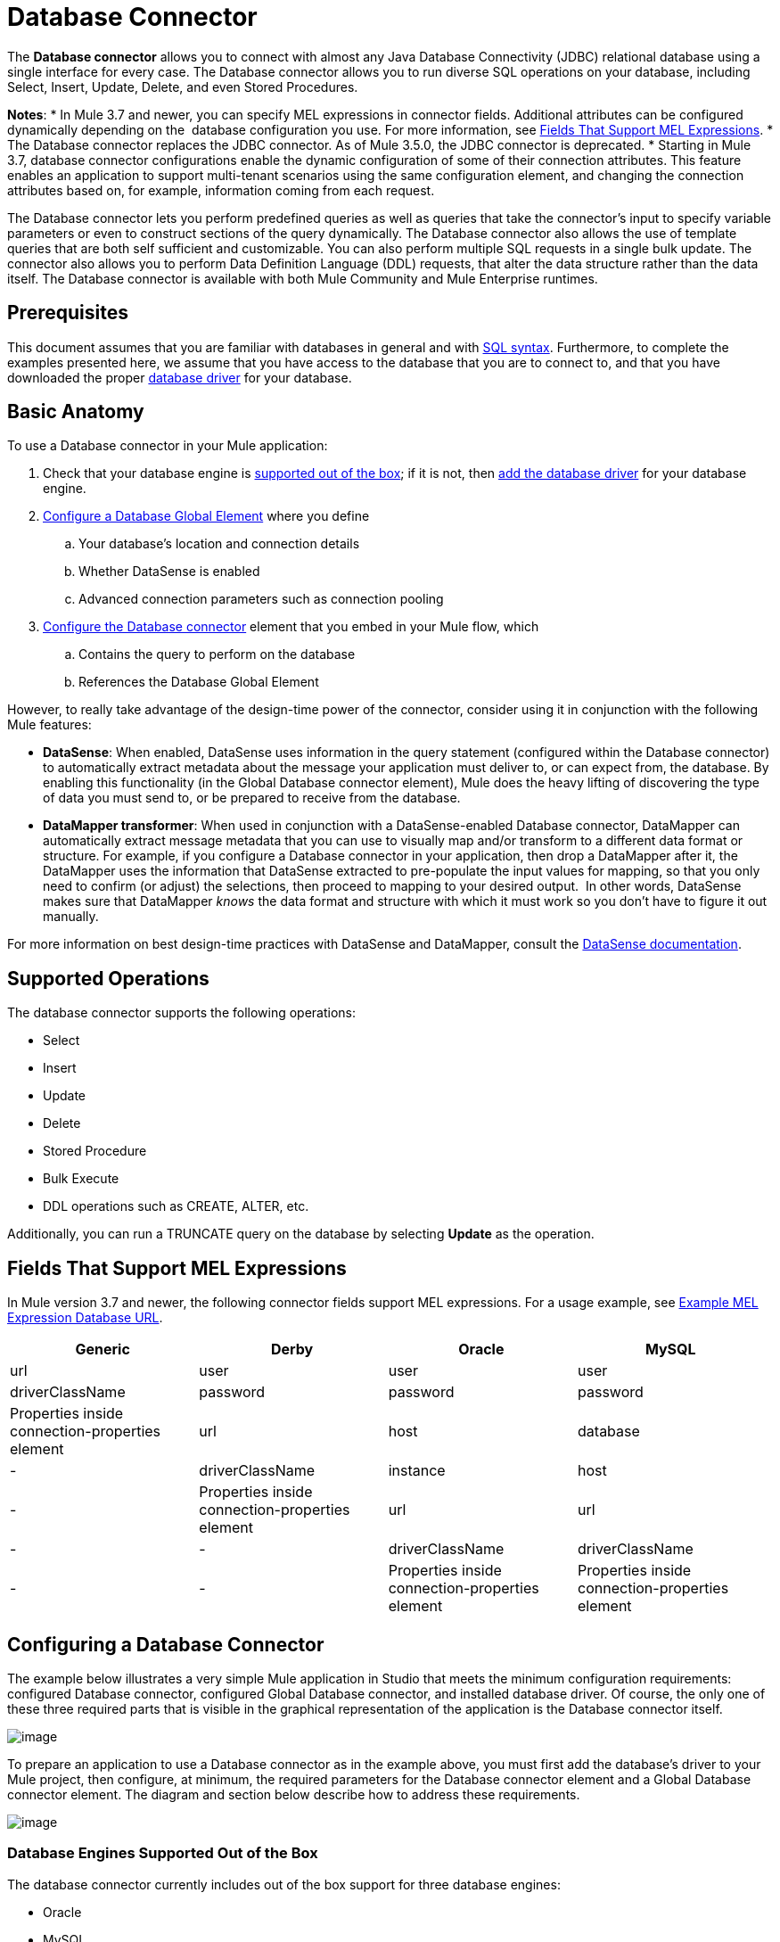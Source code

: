= Database Connector
:keywords: database connector, jdbc, anypoint studio, esb, data base, connectors, mysql, stored procedure, sql, derby, oracle

The *Database connector* allows you to connect with almost any Java Database Connectivity (JDBC) relational database using a single interface for every case. The Database connector allows you to run diverse SQL operations on your database, including Select, Insert, Update, Delete, and even Stored Procedures.

*Notes*:
* In Mule 3.7 and newer, you can specify MEL expressions in connector fields. Additional attributes can be configured dynamically depending on the  database configuration you use. For more information, see link:#DatabaseConnector-MELFields[Fields That Support MEL Expressions].
* The Database connector replaces the JDBC connector. As of Mule 3.5.0, the JDBC connector is deprecated.
* Starting in Mule 3.7, database connector configurations enable the dynamic configuration of some of their connection attributes. This feature enables an application to support multi-tenant scenarios using the same configuration element, and changing the connection attributes based on, for example, information coming from each request.

The Database connector lets you perform predefined queries as well as queries that take the connector's input to specify variable parameters or even to construct sections of the query dynamically. The Database connector also allows the use of template queries that are both self sufficient and customizable. You can also perform multiple SQL requests in a single bulk update. The connector also allows you to perform Data Definition Language (DDL) requests, that alter the data structure rather than the data itself. The Database connector is available with both Mule Community and Mule Enterprise runtimes.

== Prerequisites

This document assumes that you are familiar with databases in general and with http://www.w3schools.com/sql/sql_syntax.asp[SQL syntax]. Furthermore, to complete the examples presented here, we assume that you have access to the database that you are to connect to, and that you have downloaded the proper link:#DatabaseConnector-AddingtheDatabaseDriver[database driver] for your database.

== Basic Anatomy

To use a Database connector in your Mule application:

. Check that your database engine is link:#DatabaseConnector-supp_drv[supported out of the box]; if it is not, then link:#DatabaseConnector-db_drv[add the database driver] for your database engine.
. link:#DatabaseConnector-global_elem[Configure a Database Global Element] where you define +
.. Your database's location and connection details
.. Whether DataSense is enabled
.. Advanced connection parameters such as connection pooling
. link:#DatabaseConnector-db_conn[Configure the Database connector] element that you embed in your Mule flow, which +
.. Contains the query to perform on the database
.. References the Database Global Element

However, to really take advantage of the design-time power of the connector, consider using it in conjunction with the following Mule features:

* *DataSense*: When enabled, DataSense uses information in the query statement (configured within the Database connector) to automatically extract metadata about the message your application must deliver to, or can expect from, the database. By enabling this functionality (in the Global Database connector element), Mule does the heavy lifting of discovering the type of data you must send to, or be prepared to receive from the database.
* *DataMapper transformer*: When used in conjunction with a DataSense-enabled Database connector, DataMapper can automatically extract message metadata that you can use to visually map and/or transform to a different data format or structure. For example, if you configure a Database connector in your application, then drop a DataMapper after it, the DataMapper uses the information that DataSense extracted to pre-populate the input values for mapping, so that you only need to confirm (or adjust) the selections, then proceed to mapping to your desired output.  In other words, DataSense makes sure that DataMapper _knows_ the data format and structure with which it must work so you don't have to figure it out manually.

For more information on best design-time practices with DataSense and DataMapper, consult the link:/docs/display/current/Database+Connector[DataSense documentation].

== Supported Operations

The database connector supports the following operations:

* Select
* Insert
* Update 
* Delete
* Stored Procedure
* Bulk Execute
* DDL operations such as CREATE, ALTER, etc.

Additionally, you can run a TRUNCATE query on the database by selecting *Update* as the operation.

== Fields That Support MEL Expressions

In Mule version 3.7 and newer, the following connector fields support MEL expressions. For a usage example, see link:#DatabaseConnector-MELex[Example MEL Expression Database URL].

[width="99",cols="25,25,25,25",options="header"]
|===
|Generic |Derby |Oracle |MySQL
|url |user |user |user
|driverClassName |password |password |password
|Properties inside connection-properties element |url |host |database
|- |driverClassName |instance |host
|- |Properties inside connection-properties element |url |url
|- |- |driverClassName |driverClassName
|- |- |Properties inside connection-properties element |Properties inside connection-properties element
|===

== Configuring a Database Connector

The example below illustrates a very simple Mule application in Studio that meets the minimum configuration requirements: configured Database connector, configured Global Database connector, and installed database driver. Of course, the only one of these three required parts that is visible in the graphical representation of the application is the Database connector itself. 

image:http://developer.mulesoft.com/docs/download/attachments/129335480/db_example_flow.png?version=1&modificationDate=1433185286054[image]

To prepare an application to use a Database connector as in the example above, you must first add the database's driver to your Mule project, then configure, at minimum, the required parameters for the Database connector element and a Global Database connector element. The diagram and section below describe how to address these requirements.

image:http://developer.mulesoft.com/docs/download/attachments/129335480/modif_flowchart.png?version=1&modificationDate=1433185286869[image]

=== Database Engines Supported Out of the Box

The database connector currently includes out of the box support for three database engines:

* Oracle
* MySQL
* Derby

All other database engines – including MS SQL – are supported by the *Generic Database Configuration* option.

[WARNING]
====
Note that the steps below differ depending on if you're trying to connect to one of the DB's supported out of the box or not, follow only those that correspond to your use case.
====

When using the Generic Database Configuration, you manually import the driver for your database engine and specify the driver class as one of the connection parameters. This allows you to use the database connector with any database engine for which you have a driver.

For details on configuring the database connector for any of the above scenarios, see the sections below.

==== Adding the Database Driver For Database Engines Supported Out of the Box

For database engines supported out of the box, the easiest way to add the database driver is to use the *Add File* button in the global element configuration window. The following is a brief summary of the steps required to create a global database connector and add the driver. For full configuration details including connection parameters and advanced settings, see link:#DatabaseConnector-global_elem[Configuring the Database Connector] below.

To add the database driver for a database engine supported out of the box:

. Ensure that you have downloaded the database driver and that it is available on your machine.
. Drag a *Database* building block from the Studio palette onto the canvas.
. Click the *Database* building block to open its properties editing window.
. Click the
+

image:http://developer.mulesoft.com/docs/download/attachments/129335480/plus.png?version=1&modificationDate=1433185287027[image] icon to the right of *Connector configuration* to create a database global element for this database connector.
+

image:http://developer.mulesoft.com/docs/download/attachments/129335480/plus.icon.point.png?version=1&modificationDate=1433185287006[image]
+

. Studio displays the Choose Global Type window, shown below. Select your supported database engine from the list, for example Oracle.
+

image:http://developer.mulesoft.com/docs/download/thumbnails/129335480/choose.global.type.png?version=1&modificationDate=1433185285766[image]
+

. Studio displays the *Global Element Properties* window, shown below. At the bottom of the window you find the *Required dependencies* section. Click *Add File* to add the `.jar` file for your database driver.
+

image:http://developer.mulesoft.com/docs/download/attachments/129335480/add.driver.oracle.png?version=1&modificationDate=1433185285167[image]
+

. Browse to and select the `.jar` file for your database driver. The driver is automatically added to the project.

Should you need to modify the driver after installation (for example when upgrading the driver version) you can use the same configuration window. The *Add File* button is replaced by a *Modify* button (as shown below with an installed MySQL driver). Clicking *Modify* allows you to edit the Java build path for the project.

image:http://developer.mulesoft.com/docs/download/attachments/129335480/installed_mysql_driver.png?version=1&modificationDate=1433185286843[image]

== Configuring the Global Database Connector for Database Engines Supported Out of the Box

Currently, the following database engines are supported out of the box:

* Oracle
* MySQL
* Derby

This section explains how to configure a database connector for use with any of these databases.

[tabs]
------
[tab,title="Studio Visual Editor"]
....
*Required:*  The following table describes the attributes of the Global Database connector element that you  _must_ configure to be able to connect, then submit queries to a database. For a full list of elements, attributes, and default values, see link:/docs/display/current/Database+Connector[Database Connector Reference] . See also link:#DatabaseConnector-MELFields[Fields That Support MEL Expressions]. 

*Oracle*
[width="99a",cols="10a,45a,45a",options="header"]
|===
|Attribute, Required |Use |Properties Editor
|*Name* |Use to define a unique identifier for the global Database connector element in your application. |image:http://developer.mulesoft.com/docs/download/attachments/129335480/oracle_global_elem.png?version=1&modificationDate=1433185286938[image]
|*Host* |Name of host that runs the database |image:http://developer.mulesoft.com/docs/download/attachments/129335480/oracle_global_elem.png?version=1&modificationDate=1433185286938[image]
|*Port* |Configures just the port part of the DB URL (and leaves the rest of the default DB URL untouched).|image:http://developer.mulesoft.com/docs/download/attachments/129335480/oracle_global_elem.png?version=1&modificationDate=1433185286938[image]
|*Database Configuration Parameters* OR *Configure via spring-bean* OR *Database URL * |Use to define the details needed for your connector to actually connect with your database. When you have completed the configuration, click *Test Connection...* to confirm that you have established a valid, working connection to your database. |image:http://developer.mulesoft.com/docs/download/attachments/129335480/oracle_global_elem.png?version=1&modificationDate=1433185286938[image]
|*Required dependencies* |Click *Add File* to add the database driver to your project. See link:#DatabaseConnector-db_drv[Adding the Database Driver] above for details. |image:http://developer.mulesoft.com/docs/download/attachments/129335480/oracle_global_elem.png?version=1&modificationDate=1433185286938[image]
|===

=== MySQL

[width="99a",cols="10a,45a,45a",options="header"]
|===
|Attribute, Required |Use |Properties Editor
|*Name* |Use to define unique identifier for the global Database connector element in your application. |image:http://developer.mulesoft.com/docs/download/attachments/129335480/mysql_global_elem.png?version=1&modificationDate=1433185286882[image]
|*Database Configuration Parameters* OR *Configure via spring-bean* OR *Database URL* |Use to define the details needed for your connector to actually connect with your database. When you have completed the configuration, click *Test Connection...* to confirm that you have established a valid, working connection to your database. |image:http://developer.mulesoft.com/docs/download/attachments/129335480/mysql_global_elem.png?version=1&modificationDate=1433185286882[image]
|*Required dependencies* |Click *Add File* to add the database driver to your project. See link:#DatabaseConnector-db_drv[Adding the Database Driver] above for details. |
|===

=== Derby

[width="99a",cols="10a,45a,45a",options="header"]
|===
|Attribute, Required |Use |Properties Editor
|*Name* |Use to define a unique identifier for the global Database connector element in your application. |image:http://developer.mulesoft.com/docs/download/attachments/129335480/derby_global_elem.png?version=1&modificationDate=1433185286138[image]
|*Database Configuration Parameters* OR *Configure via spring-bean* OR *Database URL * |Use to define the details needed for your connector to actually connect with your database. When you have completed the configuration, click *Test Connection...* to confirm that you have established a valid, working connection to your database. |image:http://developer.mulesoft.com/docs/download/attachments/129335480/derby_global_elem.png?version=1&modificationDate=1433185286138[image]
|===

*Optional:* The following table describes the attributes of the element that you can  _optionally_  configure to customize some functionality of the Global Database Connector. For a full list of elements, attributes and default values, consult the link:/docs/display/current/Database+Connector+Reference[Database Connector Reference] . See also link:#DatabaseConnector-MELFields[Fields That Support MEL Expressions] .  

[width="99a",cols="10a,45a,45a",options="header"]
|===
|Attribute, Optional |Use |Properties Editor
|*General tab* | |
|*Enable DataSense* |Use to "turn on" DataSense, which enables Mule to make use of message metadata during design time. |image:http://developer.mulesoft.com/docs/download/attachments/129335480/config_enable_DS.png?version=1&modificationDate=1433185285930[image]
|*Advanced tab* | |
|*Use XA Transactions* |Enable to indicate that the created datasource must support extended architecture (XA) transactions. |image:http://developer.mulesoft.com/docs/download/attachments/129335480/Advanced+GE.png?version=1&modificationDate=1433185285584[image]
|*Connection Timeout* |Define the amount of time a database connection remains securely active during a period of non-usage before timing-out and demanding logging in again. |image:http://developer.mulesoft.com/docs/download/attachments/129335480/Advanced+GE.png?version=1&modificationDate=1433185285584[image]
|*Transaction isolation* |Define database read issue levels. |image:http://developer.mulesoft.com/docs/download/attachments/129335480/Advanced+GE.png?version=1&modificationDate=1433185285584[image]
|*Driver Class Name* |The fully qualified name of the database driver class. |image:http://developer.mulesoft.com/docs/download/attachments/129335480/Advanced+GE.png?version=1&modificationDate=1433185285584[image]
|*Advanced Parameters* |Send parameters as key-value pairs to your DB. The parameters that can be set depend on what database software you are connecting to. |image:http://developer.mulesoft.com/docs/download/attachments/129335480/Advanced+GE.png?version=1&modificationDate=1433185285584[image]
|*Connection Pooling* |Define values for any of the connection pooling attributes to customize how your Database Connector reuses connections to the database. You can define values for:

* Max Pool Size
* Min Pool Size
* Acquire Increment
* Prepared Statement Cache Size
* Max Wait Millis
| image:http://developer.mulesoft.com/docs/download/attachments/129335480/Advanced+GE.png?version=1&modificationDate=1433185285584[image]
|===
....
[tab,title="XML Editor"]
....
[width="99a",cols="10a,90a",options="header"]
|===
|Attribute |Use
|DB Config `<db:generic-config>` |
|*name* |Use to define unique identifier for the global Database Connector element in your application.
|*database*
*host*
*password*
*port*
*user* |Use to define the details needed for your connector to actually connect with your database. When you have completed the configuration, click *Test Connection...* to confirm that you have established a valid, working connection to your database.

See also link:#DatabaseConnector-MELFields[Fields That Support MEL Expressions] .  
|*useXaTransactions* |Enable to indicate that the created datasource must support extended architecture (XA) transactions.
|===

[width="99a",cols="10a,90a",options="header"]
|===
|*Attribute* |*Use*
|Pooling Profile  `<db:pooling-profile `/> |
|*driverClassName* |The fully qualified name of the database driver class.
|*maxPoolSize*
*minPoolSize*
*acquireIncrement*
*preparedStatementCacheSize*
*maxWaitMillis* |Define values for any of the connection pooling attributes to customize how your Database Connector reuses connections to the database. You can define values for:

* Max Pool Size
* Min Pool Size
* Acquire Increment
* Prepared Statement Cache Size
* Max Wait Millis
|*Connection Properties*  `<db:connection-properties>` |
|*Advanced Parameters* |Send parameters as key-value pairs to your database. The parameters that can be set depend on what database software you are connecting to. Each parameter must be included in a separate tag, enclosed by connection properties like so:

[source, xml]
----
<db:connection-properties>
    <db:property name="myProperty" value="myValue"/>
    <db:property name="myProperty2" value="myValue2"/>
</db:connection-properties>
----
|===
....
------

=== Database Engines Not Supported Out of the Box (Generic Installation)

All databases that are not configured link:#DatabaseConnector-supp_drv[out of the box] must be added through the generic database instalation, and then configured accordingly.

==== Adding the Database Driver for Generic DB Configuration

To install the database driver for a generic installation, follow the steps below.

[tabs]
------
[tab,title="Studio Visual Editor"]
....
. If you haven't already done so, download the driver for your particular database. For example, the driver for a MySQL database is available for http://dev.mysql.com/downloads/connector/j/[download] online.  
. Drag and drop the driver's .`jar` file from your local drive to the `root` folder in your project.
. Add the `.jar` file to the build path of your project. Right click the project name, then select *Build Path* > *Configure Build Path…*
. In the wizard that appears, click the *Libraries* tab, then click *Add Jars…*
. Navigate to the `root` folder in your project, then select the ` .jar` file for your database driver. 
. Click *OK* to save, then *OK* to exit the wizard. Notice that your project now has a new folder named *Referenced Libraries* in which your database driver `.jar` resides. 

image:http://developer.mulesoft.com/docs/download/thumbnails/129335480/pack_explorer.png?version=1&modificationDate=1433185286970[image]
....
[tab,title="XML Editor or Standalone"]
....
. If you haven't already done so, download the driver for your particular database. For example, the driver for a MySQL database is available for http://dev.mysql.com/downloads/connector/j/[download] online.  
. Add the driver's `.jar` file to the `root` folder  in your project. In Studio, you can drag and drop the file from your local drive into the project folder.
. Add the `.jar` file to the build path of your project.
....
------

After adding the database driver for a database engine not supported out of the box, you need to enter the fully qualified name of the driver class in the global element referenced by the database connector. For details, see link:#DatabaseConnector-generic[Configuring for Other Database Engines (Generic Configuration)] below.

==== Configuring the Global Database Connector for Generic DB Configuration

[tabs]
------
[tab,title="Studio Visual Editor"]
....
*Required:* The following table describes the attributes of the Global Database Connector element that you _must_ configure in order to be able to connect, then submit queries to a database. For a full list of elements, attributes and default values, consult the http://www.mulesoft.org/documentation/display/current/Database+Connector+Reference[Database Connector Reference]. See also link:#DatabaseConnector-MELFields[Fields That Support MEL Expressions].  

[width="99a",cols"10a,45a,45a",options="header"]
|===
|Attribute, required |Use |Properties Editor
|*Name* |Use to define unique identifier for the global Database Connector element in your application. |image:http://developer.mulesoft.com/docs/download/attachments/129335480/global_elem-generic_DB-gral_tab.png?version=1&modificationDate=1433185286712[image]
|*Configure via spring-bean* |*Optional.* Configure this database connection by the Spring bean referenced in *DataSource Reference*. Mutually exclusive with *Database URL*. |image:http://developer.mulesoft.com/docs/download/attachments/129335480/global_elem-generic_DB-gral_tab.png?version=1&modificationDate=1433185286712[image]
|*Database URL* |*Optional* (can also be configured with *Configure via spring-bean*). The URL for the database connection. Mutually exclusive with **Configure via spring-bean*. |image:http://developer.mulesoft.com/docs/download/attachments/129335480/global_elem-generic_DB-gral_tab.png?version=1&modificationDate=1433185286712[image]
|*Driver Class Name* |Fully-qualified driver class name of the driver for your database, which must be already imported into your project. (For details on importing the driver, see link:#DatabaseConnector-db_drv[Adding the Database Driver] above.) You can enter the full name in the empty field or click *...* to browse the available driver classes.

When browsing the available driver classes, type the beginning of the driver class name (which you can check by clicking the driver file under Referenced Libraries in the Package Explorer). Studio displays the list of classes provided by the driver.

For a list of driver classes of commonly-used database engines, see link:#DatabaseConnector-drv_class[Common Driver Class Specifications] below. |image:http://developer.mulesoft.com/docs/download/attachments/129335480/global_elem-generic_DB-gral_tab.png?version=1&modificationDate=1433185286712[image]
|===

*Optional:* The following table describes the attributes of the element that you can _optionally_ configure to customize some functionality of the Global Database Connector. For a full list of elements, attributes and default values, consult the http://www.mulesoft.org/documentation/display/current/Database+Connector+Reference[Database Connector Reference]. See also link:#DatabaseConnector-MELFields[Fields That Support MEL Expressions].  

[width="99a",cols"10a,45a,45a",options="header"]
|===
|Attribute, Optional |Use |Properties Editor
|*General tab* | |
|*Enable DataSense* |Use to "turn on" DataSense, which enables Mule to make use of message metadata during design time. Default: `true`. |image:http://developer.mulesoft.com/docs/download/attachments/129335480/config_enable_DS.png?version=1&modificationDate=1433185285930[image]
|*Advanced tab* | |
|*Advanced Parameters* |Send parameters as key-value pairs to your DB. The parameters that can be set depend on what database software you are connecting to. |
|*Connection Timeout* |Define the amount of time a database connection remains securely active during a period of non-usage before timing-out and demanding logging in again. |
|*Connection Pooling* |Define values for any of the connection pooling attributes to customize how your database connector reuses connections to the database. You can define values for:

* Max Pool Size
* Min Pool Size
* Acquire Increment
* Prepared Statement Cache Size
* Max Wait Millis |
|*Use XA Transactions* |Enable to indicate that the created datasource must support extended architecture (XA) transactions. Default: `false`. |image:http://developer.mulesoft.com/docs/download/attachments/129335480/use_XA_transact.png?version=1&modificationDate=1433185287227[image]
|===
....
[tab,title="XML Editor"
....
[width="99a",cols="10a,90a",options="header"]
|===
|Attribute |Use
|DB Config `<db:generic-config>` |
|*name* |Use to define a unique identifier for the global Database Connector element in your application.
|*database*
*host*
*password*
*port*
*user* |Use to define the details needed for your connector to actually connect with your database. When you have completed the configuration, click *Test Connection...* to confirm that you have established a valid, working connection to your database.

See also link:#DatabaseConnector-MELFields[Fields That Support MEL Expressions].  
|*useXaTransactions* |Enable to indicate that the created datasource must support XA transactions.
|===

[width="99a",cols="10a,90a",options="header"]
|===
|*Attribute* |*Use*
|Pooling Profile  `<db:pooling-profile `/> |
|*driverClassName* |The fully qualified name of the database driver class.
|*maxPoolSize*
*minPoolSize*
*acquireIncrement*
*preparedStatementCacheSize*
*maxWaitMillis* |Define values for any of the connection pooling attributes to customize how your database connector reuses connections to the database. You can define values for:

* Max Pool Size
* Min Pool Size
* Acquire Increment
* Prepared Statement Cache Size
* Max Wait Millis
|*Connection Properties*  `<db:connection-properties>` |
|*Advanced Parameters* |Send parameters as key-value pairs to your database. The parameters that can be set depend on what database software you are connecting to. Each parameter must be included in a separate tag, enclosed by connection properties like so:

[source, xml]
----
<db:connection-properties>
    <db:property name="myProperty" value="myValue"/>
    <db:property name="myProperty2" value="myValue2"/>
</db:connection-properties>
----
|===
....
------

==== Common Driver Class Specifications

When you configure a global element for a generic database server, you need to enter the fully qualified name of the driver class as explained in the link:#DatabaseConnector-drv_class[Driver Class Name] cell in the table above. Below are the driver class names provided by some of the most common database drivers.

[width="99a",cols="33a,33a,33a",options="header"]
|===
|Database |Driver version |Driver class name
|PostgreSQL |`postgresql-9.3-1101.jdbc3.jar` |`org.postgresql.Driver`
|MS-SQL |`sqljdbc4.jar` |`com.microsoft.sqlserver.jdbc.SQLServerDriver`
|===

=== Configuring a Database Connector Instance Inside a Flow

*Required:* The following table describes the attributes of the Database Connector element that you _must_ configure in order to be able to connect, then submit queries to a database. For a full list of elements, attributes, and default values, consult the link:/docs/display/current/Database+Connector[Database Connector Reference]. See also link:#DatabaseConnector-MELFields[Fields That Support MEL Expressions] .  

[WARNING]
====
Oracle and Derby databases are supported by Mule, but to configure them correctly you cannot do it via Studio's Visual Interface, but rather through Studio's XML Editor.
====

[width="99a",cols="10a,45a,45a",options="header"]
|===
|Attribute, Required |Use |Properties Editor
|*Display Name* |Use to define a unique identifier for the Database Connector element in your flow. |image:http://developer.mulesoft.com/docs/download/attachments/129335480/config_db_connector.png?version=1&modificationDate=1433185285782[image]

*Examples:*

image:http://developer.mulesoft.com/docs/download/attachments/129335480/select.png?version=1&modificationDate=1433185287072[image]

image:http://developer.mulesoft.com/docs/download/attachments/129335480/insert_w_MEL.png?version=1&modificationDate=1433185286784[image]

image:http://developer.mulesoft.com/docs/download/thumbnails/129335480/truncate.png?version=1&modificationDate=1433185287201[image]
|*Config Reference* |Use to identify the Global Database Connector element to which the Database Connector refers for connection details, among other things. |image:http://developer.mulesoft.com/docs/download/attachments/129335480/config_db_connector.png?version=1&modificationDate=1433185285782[image]

*Examples:*

image:http://developer.mulesoft.com/docs/download/attachments/129335480/select.png?version=1&modificationDate=1433185287072[image]

image:http://developer.mulesoft.com/docs/download/attachments/129335480/insert_w_MEL.png?version=1&modificationDate=1433185286784[image]

image:http://developer.mulesoft.com/docs/download/thumbnails/129335480/truncate.png?version=1&modificationDate=1433185287201[image]
|*Operation* |Use to instruct the Database Connector to submit a request to perform a specific query in the database:

* Select
* Insert
* Update 
* Delete
* Stored Procedure
* Bulk Execute
* Execute DDL

[TIP]
====
You can also run a TRUNCATE query by selecting *Update* as the operation, as shown in the bottom image at right.
==== |image:http://developer.mulesoft.com/docs/download/attachments/129335480/config_db_connector.png?version=1&modificationDate=1433185285782[image]

*Examples:*

image:http://developer.mulesoft.com/docs/download/attachments/129335480/select.png?version=1&modificationDate=1433185287072[image]

image:http://developer.mulesoft.com/docs/download/attachments/129335480/insert_w_MEL.png?version=1&modificationDate=1433185286784[image]

image:http://developer.mulesoft.com/docs/download/thumbnails/129335480/truncate.png?version=1&modificationDate=1433185287201[image]
|*Type* |Use to define the type of SQL statement you wish to use to submit queries to a database:

* Parameterized
* Dynamic
* From Template

Refer to link:#DatabaseConnector-QueryTypes[Query Types]below for more details. |image:http://developer.mulesoft.com/docs/download/attachments/129335480/config_db_connector.png?version=1&modificationDate=1433185285782[image]

*Examples:*

image:http://developer.mulesoft.com/docs/download/attachments/129335480/select.png?version=1&modificationDate=1433185287072[image]

image:http://developer.mulesoft.com/docs/download/attachments/129335480/insert_w_MEL.png?version=1&modificationDate=1433185286784[image]

image:http://developer.mulesoft.com/docs/download/thumbnails/129335480/truncate.png?version=1&modificationDate=1433185287201[image]
|*SQL Statement* OR *Template Query Reference* |If you chose to use a Parameterized or Dynamic query type, use this attribute to define the SQL statement itself.
If you chose to use a From Template query type, use this attribute to reference the template (defined in a global Template Query element) in which you defined a SQL statement. Refer to link:#DatabaseConnector-ConfiguringaFromTemplateQuery[Configuring a From Template Query] below for more details.
|===

*Optional:* The following table describes the attributes of the element that you can _optionally_ configure to customize some functionality of the Database Connector. For a full list of elements, attributes and default values, consult the  link:/docs/display/current/Database+Connector[Database Connector Reference] .


[TIP]
====
*Take advantage of Bulk Mode*

Enable this optional feature to submit collections of data with one query, as opposed to executing one query for every parameter set in a collection. Enabling bulk mode improves the performance of your applications as it reduces the number of individual query executions your application triggers. Bulk mode requires a parameterized query with at least one parameter, or a dynamic query with at least one expression.

See link:#DatabaseConnector-optional[configuration details] below.
====


[width="99a",cols="10a,30a,30a,30a",options="header"]
|===
|Attribute, Optional |Use with Operation |Use |Properties Editor
|*General tab* | | |
|*Parameter Name* |Parametized Stored Procedure |Use to identify a named parameter in your SQL statement for which you wish to use the value at runtime, when your application submits your query which calls upon stored in the database instance. |image:http://developer.mulesoft.com/docs/download/attachments/129335480/stored+procedure.png?version=1&modificationDate=1433185287095[image]
|*Parameter Type* |Parametized Stored Procedure |Use to identify the type of data the stored procedure can expect to receive from your query statement. |image:http://developer.mulesoft.com/docs/download/attachments/129335480/stored+procedure.png?version=1&modificationDate=1433185287095[image]
|*IN/OUT* |Parametized Stored Procedure |Defines the behavior of your stored procedure:
* IN - stored procedure can expect only to receive data
* OUT - stored procedure can expect only to return data
* INOUT - stored procedure can expect to receive, then return data |image:http://developer.mulesoft.com/docs/download/attachments/129335480/stored+procedure.png?version=1&modificationDate=1433185287095[image]
|*Value* |Parametized Stored Procedure |Use to define the value that overrides the default value for the named parameter in your SQL statement when your application submits your query. |image:http://developer.mulesoft.com/docs/download/attachments/129335480/stored+procedure.png?version=1&modificationDate=1433185287095[image]
|*Query Text* |Bulk Execute |Type several statements (separated by a semicolon and a new line character) to perform them in bulk.
Supports all operations except `Select` and `Stored procedure`. |image:http://developer.mulesoft.com/docs/download/attachments/129335480/bulk.png?version=1&modificationDate=1433185285696[image]
|*From File* |Bulk Execute |Reference a file with several statements (separated by a semicolon and a new line character) to perform them in bulk.

Supports all operations except `Select` and `Stored procedure`. |image:http://developer.mulesoft.com/docs/download/attachments/129335480/bulk.png?version=1&modificationDate=1433185285696[image]
|*Dynamic query* |Execute DDL |Perform an operation on the data structure, rather than the data itself through a DDL request. |image:http://developer.mulesoft.com/docs/download/attachments/129335480/DLL.png?version=1&modificationDate=1433185286179[image]
|*Advanced tab* | | |
|*Target* |ALL |Use an enricher expression to enrich the message with the result of the SQL processing. Use this attribute to specify an alternate source for the output data, such as a variable or property. |Operation = Insert
image:http://developer.mulesoft.com/docs/download/attachments/129335480/advanced+insert.png?version=1&modificationDate=1433185285653[image]
Operation = Select
image:http://developer.mulesoft.com/docs/download/attachments/129335480/advanced+select.png?version=1&modificationDate=1433185285683[image]
|*Source* |ALL |Use this expression to obtain the value for calculating the parameters. By default, this is `#[payload]` |Operation = Insert
image:http://developer.mulesoft.com/docs/download/attachments/129335480/advanced+insert.png?version=1&modificationDate=1433185285653[image]
Operation = Select
image:http://developer.mulesoft.com/docs/download/attachments/129335480/advanced+select.png?version=1&modificationDate=1433185285683[image]
|*Transactional Action* |ALL |Use this attribute to change the default to one of the following values:

* JOIN_IF_POSSIBLE - _(Default)_ joins an in-flight transaction; if no transaction exists, Mule creates a transaction.
* ALWAYS_JOIN - always expects a transaction to be in progress; if it cannot find a transaction to join, it throws an exception.
* NOT_SUPPORTED - executes outside any existent transaction. |Operation = Insert
image:http://developer.mulesoft.com/docs/download/attachments/129335480/advanced+insert.png?version=1&modificationDate=1433185285653[image]
Operation = Select
image:http://developer.mulesoft.com/docs/download/attachments/129335480/advanced+select.png?version=1&modificationDate=1433185285683[image]
|*Max Rows* |* Select
* Stored Procedure |Use to define the maximum number of rows your application accepts in a response from a database. |Operation = Insert
image:http://developer.mulesoft.com/docs/download/attachments/129335480/advanced+insert.png?version=1&modificationDate=1433185285653[image]
Operation = Select
image:http://developer.mulesoft.com/docs/download/attachments/129335480/advanced+select.png?version=1&modificationDate=1433185285683[image]
|*Fetch Size* |* Select
* Stored Procedure |Indicates how many rows should be fetched from the resultSet. This property is required when streaming is true, the default value is 10. |Operation = Insert
image:http://developer.mulesoft.com/docs/download/attachments/129335480/advanced+insert.png?version=1&modificationDate=1433185285653[image]
Operation = Select
image:http://developer.mulesoft.com/docs/download/attachments/129335480/advanced+select.png?version=1&modificationDate=1433185285683[image]
|*Streaming* |* Select
* Stored Procedure |Enable to facilitate streaming content through the Database Connector to the database. Mule reads data from the database in chunks of records instead of loading the full result set into memory. |Operation = Insert
image:http://developer.mulesoft.com/docs/download/attachments/129335480/advanced+insert.png?version=1&modificationDate=1433185285653[image]
Operation = Select
image:http://developer.mulesoft.com/docs/download/attachments/129335480/advanced+select.png?version=1&modificationDate=1433185285683[image]
|*Bulk Mode* |* Insert
* Update
* Delete |Enable to submit collections of data with one query, as opposed to executing one query for every parameter set in a collection. Enabling bulk mode improves the performance of your applications as it reduces the number of individual query executions.

Bulk mode requires a parameterized query with at least one parameter.

For example, imagine you have a query which is designed to insert employees into a database table, and for each employee, it must insert a last name and an ID. If the Database Connector submitted one query for each one of 1000 employees, the operation would be very time consuming and non-performant. If you enable bulk mode, the Database Connector executes one query to the database to insert all the employees' values as a list of parameter sets of last names and IDs. |Operation = Insert
image:http://developer.mulesoft.com/docs/download/attachments/129335480/advanced+insert.png?version=1&modificationDate=1433185285653[image]
Operation = Select
image:http://developer.mulesoft.com/docs/download/attachments/129335480/advanced+select.png?version=1&modificationDate=1433185285683[image]
|*Auto-generated Keys* |Insert |Use this attribute to indicate that auto-generated keys should be made available for retrieval. |Operation = Insert
image:http://developer.mulesoft.com/docs/download/attachments/129335480/advanced+insert.png?version=1&modificationDate=1433185285653[image]
Operation = Select
image:http://developer.mulesoft.com/docs/download/attachments/129335480/advanced+select.png?version=1&modificationDate=1433185285683[image]
|*Auto-generated Keys Column Indexes* |Insert |Provide a comma-separated list of column indexes that indicates which auto-generated keys should be made available for retrieval. |Operation = Insert
image:http://developer.mulesoft.com/docs/download/attachments/129335480/advanced+insert.png?version=1&modificationDate=1433185285653[image]
Operation = Select
image:http://developer.mulesoft.com/docs/download/attachments/129335480/advanced+select.png?version=1&modificationDate=1433185285683[image]
|*Auto-generated Keys Column Names* |Insert |Provide a comma-separated list of column names that indicates which auto-generated keys should be made available for retrieval. |Operation = Insert
image:http://developer.mulesoft.com/docs/download/attachments/129335480/advanced+insert.png?version=1&modificationDate=1433185285653[image]
Operation = Select
image:http://developer.mulesoft.com/docs/download/attachments/129335480/advanced+select.png?version=1&modificationDate=1433185285683[image]
|===

== Query Types

Mule makes available three types of queries you can use to execute queries to your database from within an application. The following table describes the three types of queries, and the advantages of using each. 

[width="99a",cols="33a,33a,33a",options="header"]
|===
|Query Type |Description |Advantages
|*Parameterized*
_(Recommended)_ |Mule replaces all Mule Expression Language (MEL) expressions inside a query with "?" to create a prepared statement, then evaluates the MEL expressions using the current event so as to obtain the value for each parameter.

Refer to link:#DatabaseConnector-Tips[Tips] section for tips on writing parameterized query statements.

|Relative to dynamic queries, parameterized queries offer the following advantages:

* security - using parameterized query statements prevents SQL injection
* performance - where queries are executed multiple times, using parameterized query facilitates faster repetitions of statement execution
* type-management: using parameterized query allows the database driver to automatically manage the types of variables designated as parameters, and, for some types, provides automatic type conversion.
For example, in the statement `insert into employees where name = #[message.payload.name]` Mule maps the value for `#[message.payload.name]` to the type of variable of the `name` column in the database. Furthermore, you do not need to add quotations within statements, such as ‘3’ instead of 3, or ‘string’ instead of string
|*Dynamic* |
Mule replaces all MEL expressions in the query with the result of the expression evaluation, then sends the result to the database. As such, you are responsible for making sure that any string in your query statement is interpretable by the database (i.e. quoting strings, data formatting, etc.)

The most important disadvantage of using dynamic query statements is security as it leaves the statement open for SQL injection, potentially compromising the data in your database. This risk can be mitigated by for example adding filters on your flow before the DB connector.
|
Relative to parameterized queries, dynamic queries offer the following advantages:

* flexibility - you have ultimate flexibility over the SQL statement. For example, all of the following are valid dynamic query statements:
** `select * from #[tablename] where id = 1;`
** `insert into #[message.payload.restOfInsertStatement];`
** `#[flowVars[‘deleteStatement’]]`
* performance - if a statement is executed only once, Mule can execute a dynamic SQL slightly faster relative to a parameterized query statement
|*From Template* |Enables you to define a query statement once, in a global element in your application (global Template Query Reference element), then reuse the query multiple times within the same application, dynamically varying specific values as needed. |
Relative to parameterized and dynamic queries, from template queries offer the advantage of enabling you to reuse your query statements.

For example, you can define a parameter in your query statement within the template (within the global Template Query Reference element), then, using the query statement in a Database Connector in your flow, instruct Mule to replace the value of the parameter with a value defined within the Database Connector. link:#DatabaseConnector-Configuring[Read more] about how to configure this query type below.
|===

=== Configuring a From-Template Query 

You can use a *template* to pre-define an SQL query that you can use and reuse in your application's flows. This SQL query may contain variable parameters, whose values are inherited from database connector elements that you specify. An SQL template can contain a parameterized or a dynamic SQL query.

To utilize the *From Template* query type, you must first define the template as a global element, then reference the template from within the database connector in your flow.

The following steps describe how to configure your database connector to use a query statement from a template.

[tabs]
------
[tab,title="Studio Visual Editor"]
....
. From within the *Properties Editor* of the *Database Connector* element in your flow, use the drop-down next to *Type* to select `From Template`. 
. Click the plus sign next to the *Template Query Reference* field to create a new *Global Template Query Reference* element (see image, below).

image:http://developer.mulesoft.com/docs/download/attachments/129335480/template.png?version=1&modificationDate=1433185287110[image]

. Studio displays the *Global Element Properties* panel, shown below. Provide a *Name* for your global element, then select a query type, either `Parameterized` or `Dynamic`.

image:http://developer.mulesoft.com/docs/download/attachments/129335480/template_GE.png?version=1&modificationDate=1433185287158[image]

. Use the radio buttons to choose the method by which you wish to define the query statement: define it inline, or define from a file.
. Write your SQL query, which can optionally include variables. If you include a variable, reference it by prepending its name with a colon (:) as in `:myvar`.
. Use the plus sign next to *Input Parameters* to create the variable, assign its default value and optionally select the data type.
. Click *OK* to save your template and return to the Properties Editor of the Database Connector in your flow. Studio auto-populates the value of the *Template Query Reference* field with the name of the global template element you just created.
. You can optionally add variables and values to the *Input Parameters* section of the database connector. These variables and their values are valid for _all_ SQL templates. If a variable has been defined here and also in an individual template, then the value specified here takes precedence. In the image below, the variable `value` has a value of `100`. This value is valid for any defined templates (which you can see in the drop-down menu) that reference the variable.

image:http://developer.mulesoft.com/docs/download/attachments/129335480/global_var.png?version=1&modificationDate=1433185286739[image] 

. Click the blank space in the Studio canvas to save your changes.

*Example of Parameterized Query Using Variables*

image:http://developer.mulesoft.com/docs/download/attachments/129335480/template_with_vars.png?version=1&modificationDate=1433185287180[image]

In the image above, the parameterized query inserts the values referenced by variables `:ename`, `:hdate` and `:dept`. The names and values of these variables are set in the *Input parameters* section below the SQL query. Note that MEL expressions are allowed as values, as in the case of the `:hdate` field, which retrieves a date stored in a flow variable.

For each variable, the database connector automatically determines and sets the data type for inserting into the database; however, if type resolution fails, you can manually select the data type by clicking in the *Type* row for the variable. Studio displays a drop-down menu with data types, as shown below.

image:http://developer.mulesoft.com/docs/download/attachments/129335480/datatypes_menu.png?version=1&modificationDate=1433185285970[image]

If the desired data type is not listed, simply type it into the empty field.
....
[tab,title="XML Editor or Standalone"]
....
. At the top of your project's XML config file, above all flows, add a ` db:template-query  `element. Configure the attributes of the element according to the code sample below.
. To the `db:template-query `element, add one of the following child elements, according to the type of query you wish to write: ` db:parameterized-query  `or ` db:dynamic-query `. Configure the attribute of the child element in order to define your SQL statement. The statement may include *named variables* whose values can be dynamically replaced by values defined in individual Database Connector elements. To create a named variable, prepend your desired variable name with a colon (`:`).  For example, to create a named variable for `ID`, use `:id` in the query statement of your template. Use the ` db:in-param  `child element to define a default value of your named variable, if you wish.

[souce, xml]
----
<db:template-query name="Template_Query" doc:name="Template Query">
   <db:parameterized-query><![CDATA[insert into simpleemp values (id)]]></db:parameterized-query>
   <db:in-param name="id" defaultValue="2"/>
</db:template-query>
----

. In the Database connector in your Mule flow, define the values for the variables in your query statement that Mule should use at runtime when executing the query from the template. In other words, define the values you want to use to replace the default value for any variable that you defined within your template query statement. 

*Input Parameter Attributes*

Child element: `db:in-param`

[width="10a",cols="10a,90a",options="header"]
|===
|Attribute |Description
|`name` |Name for the input parameter
|`defaultValue` |Input parameter default value
|`type` |Input parameter data type
|===

*Example of Parameterized Query Using Variables*

[source, xml]
----
<db:template-query name="insert_values" doc:name="Template Query">
   <db:parameterized-query><![CDATA[INSERT INTO register("employer_name", "hire_date", "dept") VALUES(:ename,:hdate,:dept);]]></db:parameterized-query>
   <db:in-param name="ename" defaultValue="Genco Pura Olive Oil"/>
   <db:in-param name="hdate" defaultValue="#[flowVar['tdate']]"/>
   <db:in-param name="dept" defaultValue="PR"/>
</db:template-query>
----

In the code above, the parameterized query inserts the values referenced by variables for employer name `:ename`, hire date `:hdate` and `:dept`. The names and values of these variables are defined by `in-param` child elements. Note that MEL expressions are allowed as values, as in the case of the `:hdate` field, which retrieves a date stored in a flow variable.

For each variable, the database connector automatically determines and sets the data type for inserting into the database; however, you can also manually define the data type by using the `type` attribute as shown below.

[source, xml]
----
...
<db:in-param name="value" defaultValue="#[flowVar['price']]" type="MONEY"/>
...
----

....
------

== Execute DDL

Data Definition Language (DDL) is a subset of SQL that serves for manipulating the data structure rather than the data itself. This kind of request is used to create, alter, or drop tables.

[WARNING]
====
When using DDL, you can only make dynamic queries (which may or may not have MEL expressions). The following are *not supported*:

* parameterized-query
* bulkMode
* in-params
* templates
====

=== Examples

[tabs]
------
[tab,title="Studio Visual Editor"]
....
*Example 1*

image:http://developer.mulesoft.com/docs/download/attachments/129335480/dllexample.png?version=1&modificationDate=1433185286205[image]

*Example 2*

image:http://developer.mulesoft.com/docs/download/attachments/129335480/dllexample2.png?version=1&modificationDate=1433185286248[image]
....
[tab,title="XML Editor"]
....
*Example 1*

[source, xml]
----
<db:execute-ddl config-ref="myDb">
    <db:dynamic-query>
        truncate table #[tablename]
    </db:dynamic-query>
</db:execute-ddl>
----

*Example 2*

[source, xml]
----
 <db:execute-ddl config-ref="myDb">
    <db:dynamic-query>
        CREATE TABLE emp (
        empno INT PRIMARY KEY,
        ename VARCHAR(10),
        job  VARCHAR(9),
        mgr  INT NULL,
        hiredate DATETIME,
        sal  NUMERIC(7,2),
        comm  NUMERIC(7,2) NULL,
        dept  INT)
    </db:dynamic-query>
</db:execute-ddl>
----

....
------

== Bulk Updates

The Database Connector can run multiple SQL statements in bulk mode. The return type of this kind of request is an update count, not actual data from the database.

The individual SQL statements within this MP must be separated by semicolons, and line break characters. All queries must be dynamic, they may or may not include MEL expressions.

Instead of writing a statement directly, you can reference a file that contains multiple statements that are separated by semicolons and line breaks.

[WARNING]
====
You cannot perform `select` operations as part of a bulk operation. You can only use `insert, delete, and update.`
====

=== Examples

[tabs]
------
[tab,title="Studio Visual Editor"]
....
*Example 1*

image:http://developer.mulesoft.com/docs/download/attachments/129335480/bulkex1.png?version=1&modificationDate=1433185285716[image]

*Example 2*

image:http://developer.mulesoft.com/docs/download/attachments/129335480/bulkex2.png?version=1&modificationDate=1433185285737[image]
....
[tab,title="XML Editor"]
....
*Example 1*

[source, xml]
----
<db:bulk-update config-ref="myDb">
    insert into employees columns (ID, name) values (abc, #[some    expression]);
    update employees set name = "Pablo" where id = 1; delete from employees where id = 2;
</db:bulk-update>
----

*Example 2*

[source, xml]
----
<db:bulk-update config-ref="dbConfig" source="#[bulkQuery]">
    #[payload]
</db:bulk-update>
----

....
------

== Tips

* *Installing the database driver:* Be sure to install the `.jar` file for your database driver in your Mule project, then configure the build path of the project to include the `.jar` as a referenced library. See instructions link:#DatabaseConnector-InstallingtheDatabaseDriver[above.
* *Inserting data drawn from a SaaS provider into a database:* Within your query statement, be sure to prepend input values with a "?" to ensure that a query can return NULL values for empty fields instead of returning an error. For example, the query statement below uses information pulled from Salesforce fields BillingCity, BillingCountry, OwnerId, and Phone to populate a table in a database. If the value of any of those fields is blank in Salesforce, such an insert statement would return an error.  

[source]
----
insert into accounts values (#[message.payload.BillingCity], #[message.payload.BillingCountry], #[message.payload.OwnerId], #[message.payload.Phone])
----

However, if you manipulate the statement to include "?"s, then the insert statement succeeds, simply inserting NULL into the database table wherever the value of the Salesforce field was blank. 

[source]
----
insert into accounts values (#[message.payload.?BillingCity], #[message.payload.?BillingCountry], #[message.payload.?OwnerId], #[message.payload.?Phone])
----

* *Automatically adding a parameter for MySQL Database connections:* In this release of Mule, be aware that the Global Database Connector for MySQL automatically adds a parameter to the connection details to facilitate DataSense's ability to extract information about the data structure and format. The parameter is:  `generateSimpleParameterMetadata = true` This driver returns "`string`" as the type for each input parameter (such as could not be the real parameter type).
* *Avoiding complex MEL expressions in SQL statements:* Because DataSense infers data structure based upon the query statement in a Database Connector, avoid using complex MEL expressions in the query statement, such as MEL expressions that involve functions. DataSense is only able to detect data structure from simple MEL expressions such as `#[payload.BillingCity]`, not `#[payload.get(0)]`.  If the latter, DataSense can only indicate to DataMapper that the structure of the data it is to receive or send is "unknown".
* *Enclosing named variables in quotes.* Variables in parameterized query statements should _not_ be enclosed in quotes. For example, a user should specify: 
   ` select * from emp where id = #[payload.id]`
Not: 
    `select * from emp where id = '#[payload.id]'`
 `  `
* *Streaming with the Database connector:* When you enable streaming on your Database connector, you leave the connection, statement, and resultset open after execution. Mule closes these resources when either of the following occurs:
* The result iterator is consumed
* There is an exception during the processing of the message (when the result iterator is in the payload of the current message)

== Example MEL Expression Database URL

The following example shows the Mule 3.7 and newer change where you can specify a MEL expression in the Database URL field. See also link:#DatabaseConnector-MELFields[Fields That Support MEL Expressions].

[source, xml]
----
<mule xmlns="http://www.mulesoft.org/schema/mule/core"
      xmlns:xsi="http://www.w3.org/2001/XMLSchema-instance"
      xmlns:db="http://www.mulesoft.org/schema/mule/db"
      xsi:schemaLocation="http://www.mulesoft.org/schema/mule/core http://www.mulesoft.org/schema/mule/core/current/mule.xsd
            http://www.mulesoft.org/schema/mule/db http://www.mulesoft.org/schema/mule/db/current/mule-db.xsd">
    <db:derby-config name="dynamicDbConfig" url="#[dataSourceUrl]" driverClassName="org.apache.derby.jdbc.EmbeddedDriver"/>
    <flow name="defaultQueryRequestResponse">
        <inbound-endpoint address="vm://testRequestResponse" exchange-pattern="request-response"/>
        <set-variable variableName="dataSourceUrl" value="jdbc:derby:muleEmbeddedDB;create=true"/>
        <db:select config-ref="dynamicDbConfig">
            <db:parameterized-query>select * from PLANET order by ID</db:parameterized-query>
        </db:select>
    </flow>
</mule>
----  

== See Also

* Study several link:/docs/display/current/Database+Connector[example applications] which utilize the Database connector.
* link:/docs/display/current/Database+Connector[Database Connector Reference].
* Learn more about link:/docs/display/current/Database+Connector[DataMapper].
* See also link:#DatabaseConnector-MELFields[Fields That Support MEL Expressions].  
